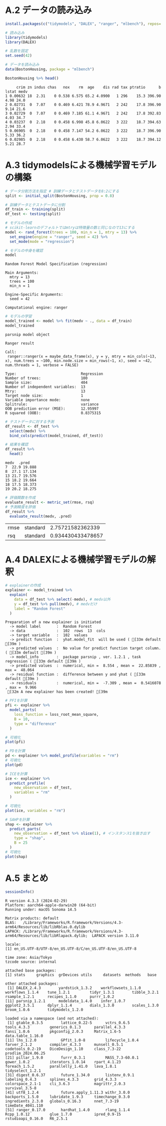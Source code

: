 #+PROPERTY: header-args:R :session *R* :results output :exports both :tangle yes :noweb yes
* A.2 データの読み込み
#+begin_src R :results none
install.packages(c("tidymodels", "DALEX", "ranger", "mlbench"), repos='https://ftp.yz.yamagata-u.ac.jp/pub/cran/')
#+end_src

#+begin_src R :results none
# 読み込み
library(tidymodels)
library(DALEX)
#+end_src

#+begin_src R
# 乱数を固定
set.seed(42)
#+end_src

#+RESULTS:

#+begin_src R :exports both
# データを読み込み
data(BostonHousing, package = "mlbench")
#+end_src

#+RESULTS:

#+begin_src R :exports both
BostonHousing %>% head()
#+end_src

#+RESULTS:
#+begin_example
     crim zn indus chas   nox    rm  age    dis rad tax ptratio      b lstat medv
1 0.00632 18  2.31    0 0.538 6.575 65.2 4.0900   1 296    15.3 396.90  4.98 24.0
2 0.02731  0  7.07    0 0.469 6.421 78.9 4.9671   2 242    17.8 396.90  9.14 21.6
3 0.02729  0  7.07    0 0.469 7.185 61.1 4.9671   2 242    17.8 392.83  4.03 34.7
4 0.03237  0  2.18    0 0.458 6.998 45.8 6.0622   3 222    18.7 394.63  2.94 33.4
5 0.06905  0  2.18    0 0.458 7.147 54.2 6.0622   3 222    18.7 396.90  5.33 36.2
6 0.02985  0  2.18    0 0.458 6.430 58.7 6.0622   3 222    18.7 394.12  5.21 28.7
#+end_example

* A.3 tidymodelsによる機械学習モデルの構築
#+begin_src R
# データ分割方法を指定 # 訓練データとテストデータを8:2にする
split <- initial_split(BostonHousing, prop = 0.8)
#+end_src

#+RESULTS:

#+begin_src R
# 訓練データとテストデータに分割
df_train <- training(split)
df_test <- testing(split)
#+end_src

#+RESULTS:

#+begin_src R :exports both
# モデルの作成
# scikit-learnのデフォルトではmtryは特徴量の数と同じなので13にする
model <- rand_forest(trees = 100, min_n = 1, mtry = 13) %>% 
  set_engine(engine = "ranger", seed = 42) %>% 
  set_mode(mode = "regression")

# モデルの中身を確認
model
#+end_src

#+RESULTS:
#+begin_example
Random Forest Model Specification (regression)

Main Arguments:
  mtry = 13
  trees = 100
  min_n = 1

Engine-Specific Arguments:
  seed = 42

Computational engine: ranger
#+end_example

#+begin_src R :exports both
# モデルの学習
model_trained <- model %>% fit(medv ~ ., data = df_train)
model_trained
#+end_src

#+RESULTS:
#+begin_example
parsnip model object

Ranger result

Call:
 ranger::ranger(x = maybe_data_frame(x), y = y, mtry = min_cols(~13,      x), num.trees = ~100, min.node.size = min_rows(~1, x), seed = ~42,      num.threads = 1, verbose = FALSE)

Type:                             Regression
Number of trees:                  100
Sample size:                      404
Number of independent variables:  13
Mtry:                             13
Target node size:                 1
Variable importance mode:         none
Splitrule:                        variance
OOB prediction error (MSE):       12.95997
R squared (OOB):                  0.8375315
#+end_example

#+begin_src R :exports both
# テストデータに対する予測
df_result <- df_test %>% 
  select(medv) %>% 
  bind_cols(predict(model_trained, df_test))

# 結果を確認
df_result %>% 
  head()
#+end_src

#+RESULTS:
#+begin_example
medv  .pred
7  22.9 19.888
8  27.1 17.134
13 21.7 19.576
15 18.2 19.664
18 17.5 18.373
19 20.2 18.275
#+end_example

#+begin_src R :exports both :results value
# 評価関数を作成
evaluate_result <- metric_set(rmse, rsq)
# 予測精度を評価
df_result %>%
  evaluate_result(medv, .pred)
#+end_src

#+RESULTS:
| rmse | standard |  2.75721582362339 |
| rsq  | standard | 0.934430433478657 |

* A.4 DALEXによる機械学習モデルの解釈
#+begin_src R :exports both
# explainerの作成
explainer <- model_trained %>% 
  explain(
    data = df_test %>% select(-medv), # medv以外
    y = df_test %>% pull(medv), # medvだけ
    label = "Random Forest"
  )
#+end_src

#+RESULTS:
#+begin_example
Preparation of a new explainer is initiated
  -> model label       :  Random Forest
  -> data              :  102  rows  13  cols
  -> target variable   :  102  values
  -> predict function  :  yhat.model_fit  will be used ( [33m default [39m )
  -> predicted values  :  No value for predict function target column. ( [33m default [39m )
  -> model_info        :  package parsnip , ver. 1.2.1 , task regression ( [33m default [39m )
  -> predicted values  :  numerical, min =  8.554 , mean =  22.85839 , max =  48.064
  -> residual function :  difference between y and yhat ( [33m default [39m )
  -> residuals         :  numerical, min =  -7.309 , mean =  0.5416078 , max =  9.966
 [32m A new explainer has been created! [39m
#+end_example

#+begin_src R
# PFIを計算
pfi <- explainer %>%
  model_parts(
    loss_function = loss_root_mean_square,
    B = 10,
    type = "difference"
  )
#+end_src

#+RESULTS:

#+begin_src R :results graphics file :file images/a-4-1.png :exports both :width 500 :height 320
# 可視化
plot(pfi)
#+end_src

#+RESULTS:
[[file:images/a-4-1.png]]

#+begin_src R :results graphics file :file images/a-4-2.png :exports both :width 500 :height 320
# PDを計算
pd <- explainer %>% model_profile(variables = "rm")
# 可視化
plot(pd)
#+end_src

#+RESULTS:
[[file:images/a-4-2.png]]

#+begin_src R :exports both :results graphics file :file images/a-4-3.png :width 500 :height 320
# ICEを計算
ice <- explainer %>% 
  predict_profile(
    new_observation = df_test, 
    variables = "rm"
  )

# 可視化
plot(ice, variables = "rm")
#+end_src

#+RESULTS:
[[file:images/a-4-3.png]]

#+begin_src R :results graphics file :file images/a-4-4.png :exports both :width 500 :height 320
# SAHPを計算
shap <- explainer %>%
  predict_parts(
    new_observation = df_test %>% slice(1), # インスタンス1を抜き出す
    type = "shap",
    B = 25
  )
# 可視化
plot(shap)
#+end_src

#+RESULTS:
[[file:images/a-4-4.png]]

* A.5 まとめ
#+begin_src R :exports both
sessionInfo()
#+end_src

#+RESULTS:
#+begin_example
R version 4.3.3 (2024-02-29)
Platform: aarch64-apple-darwin20 (64-bit)
Running under: macOS Sonoma 14.5

Matrix products: default
BLAS:   /Library/Frameworks/R.framework/Versions/4.3-arm64/Resources/lib/libRblas.0.dylib
LAPACK: /Library/Frameworks/R.framework/Versions/4.3-arm64/Resources/lib/libRlapack.dylib;  LAPACK version 3.11.0

locale:
[1] en_US.UTF-8/UTF-8/en_US.UTF-8/C/en_US.UTF-8/en_US.UTF-8

time zone: Asia/Tokyo
tzcode source: internal

attached base packages:
[1] stats     graphics  grDevices utils     datasets  methods   base

other attached packages:
 [1] DALEX_2.4.3        yardstick_1.3.2    workflowsets_1.1.0 workflows_1.1.4    tune_1.2.1         tidyr_1.3.1        tibble_3.2.1       rsample_1.2.1      recipes_1.1.0      purrr_1.0.2
[11] parsnip_1.2.1      modeldata_1.4.0    infer_1.0.7        ggplot2_3.5.1      dplyr_1.1.4        dials_1.3.0        scales_1.3.0       broom_1.0.6        tidymodels_1.2.0

loaded via a namespace (and not attached):
 [1] gtable_0.3.5        lattice_0.22-5      vctrs_0.6.5         tools_4.3.3         generics_0.1.3      parallel_4.3.3      fansi_1.0.6         pkgconfig_2.0.3     Matrix_1.6-5        data.table_1.16.0
[11] lhs_1.2.0           GPfit_1.0-8         lifecycle_1.0.4     farver_2.1.2        compiler_4.3.3      munsell_0.5.1       codetools_0.2-19    DiceDesign_1.10     class_7.3-22        prodlim_2024.06.25
[21] pillar_1.9.0        furrr_0.3.1         MASS_7.3-60.0.1     gower_1.0.2         iterators_1.0.14    rpart_4.1.23        foreach_1.5.2       parallelly_1.41.0   lava_1.8.1          tidyselect_1.2.1
[31] digest_0.6.37       future_1.34.0       listenv_0.9.1       labeling_0.4.3      splines_4.3.3       grid_4.3.3          colorspace_2.1-1    cli_3.6.3           magrittr_2.0.3      survival_3.5-8
[41] utf8_1.2.4          future.apply_1.11.3 withr_3.0.0         backports_1.5.0     lubridate_1.9.3     timechange_0.3.0    ingredients_2.3.0   globals_0.16.3      nnet_7.3-19         timeDate_4041.110
[51] ranger_0.17.0       hardhat_1.4.0       rlang_1.1.4         Rcpp_1.0.12         glue_1.7.0          ipred_0.9-15        rstudioapi_0.16.0   R6_2.5.1
#+end_example
